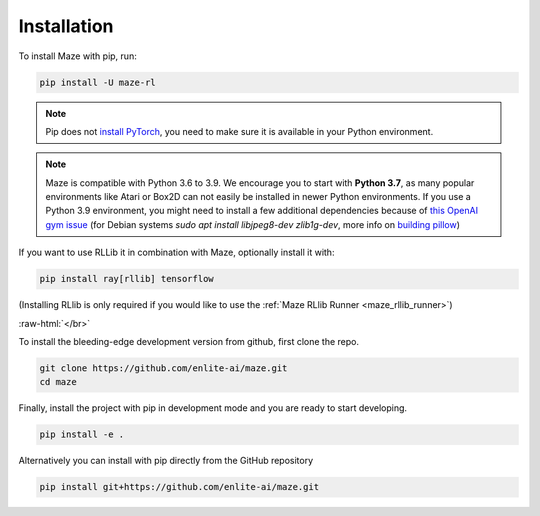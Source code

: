 .. |pip| image:: ../logos/python-pip_logo.png
    :class: inline-figure
    :width: 28

.. |github| image:: ../logos/GitHub_Logo.png
    :class: inline-figure
    :width: 55
    :target: https://github.com/enlite-ai/maze

.. |conda| image:: ../logos/conda_logo.png
    :class: inline-figure
    :width: 20
    :target: https://docs.conda.io/projects/conda/en/latest/index.html

.. |rllib| image:: ../logos/ray_logo.png
    :class: inline-figure
    :width: 55
    :target: https://docs.ray.io/en/master/installation.html

.. role:: raw-html(raw)
   :format: html

.. _installation:

Installation
============

|pip| To install Maze with pip, run:

.. code:: bash

    pip install -U maze-rl

.. note::
   Pip does not `install PyTorch <https://pytorch.org/get-started/locally/>`_, you need to make sure it is
   available in your Python environment.

.. note::
    Maze is compatible with Python 3.6 to 3.9. We encourage you to start with **Python 3.7**, as many popular environments like
    Atari or Box2D can not easily be installed in newer Python environments. If you use a Python 3.9 environment, you might
    need to install a few additional dependencies because of `this OpenAI gym issue <https://github.com/openai/gym/issues/2138>`_
    (for Debian systems `sudo apt install libjpeg8-dev zlib1g-dev`, more info on
    `building pillow <https://pillow.readthedocs.io/en/stable/installation.html#building-on-linux>`_)


|rllib| If you want to use RLLib it in combination with Maze, optionally install it with:

.. code:: bash

    pip install ray[rllib] tensorflow

(Installing RLlib is only required if you would like to use the :ref:`Maze RLlib Runner <maze_rllib_runner>`)

:raw-html:`</br>`

|github| To install the bleeding-edge development version from github, first clone the repo.

.. code:: bash

    git clone https://github.com/enlite-ai/maze.git
    cd maze

Finally, install the project with pip in development mode and you are ready to start developing.

.. code:: bash

    pip install -e .

Alternatively you can install with pip directly from the GitHub repository

.. code:: bash

    pip install git+https://github.com/enlite-ai/maze.git
